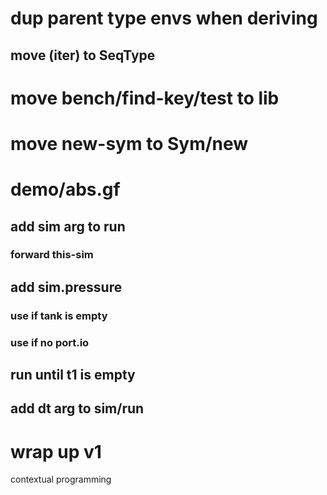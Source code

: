 * dup parent type envs when deriving
** move (iter) to SeqType
* move bench/find-key/test to lib
* move new-sym to Sym/new
* demo/abs.gf
** add sim arg to run
*** forward this-sim
** add sim.pressure 
*** use if tank is empty
*** use if no port.io
** run until t1 is empty
** add dt arg to sim/run
* wrap up v1

contextual programming
